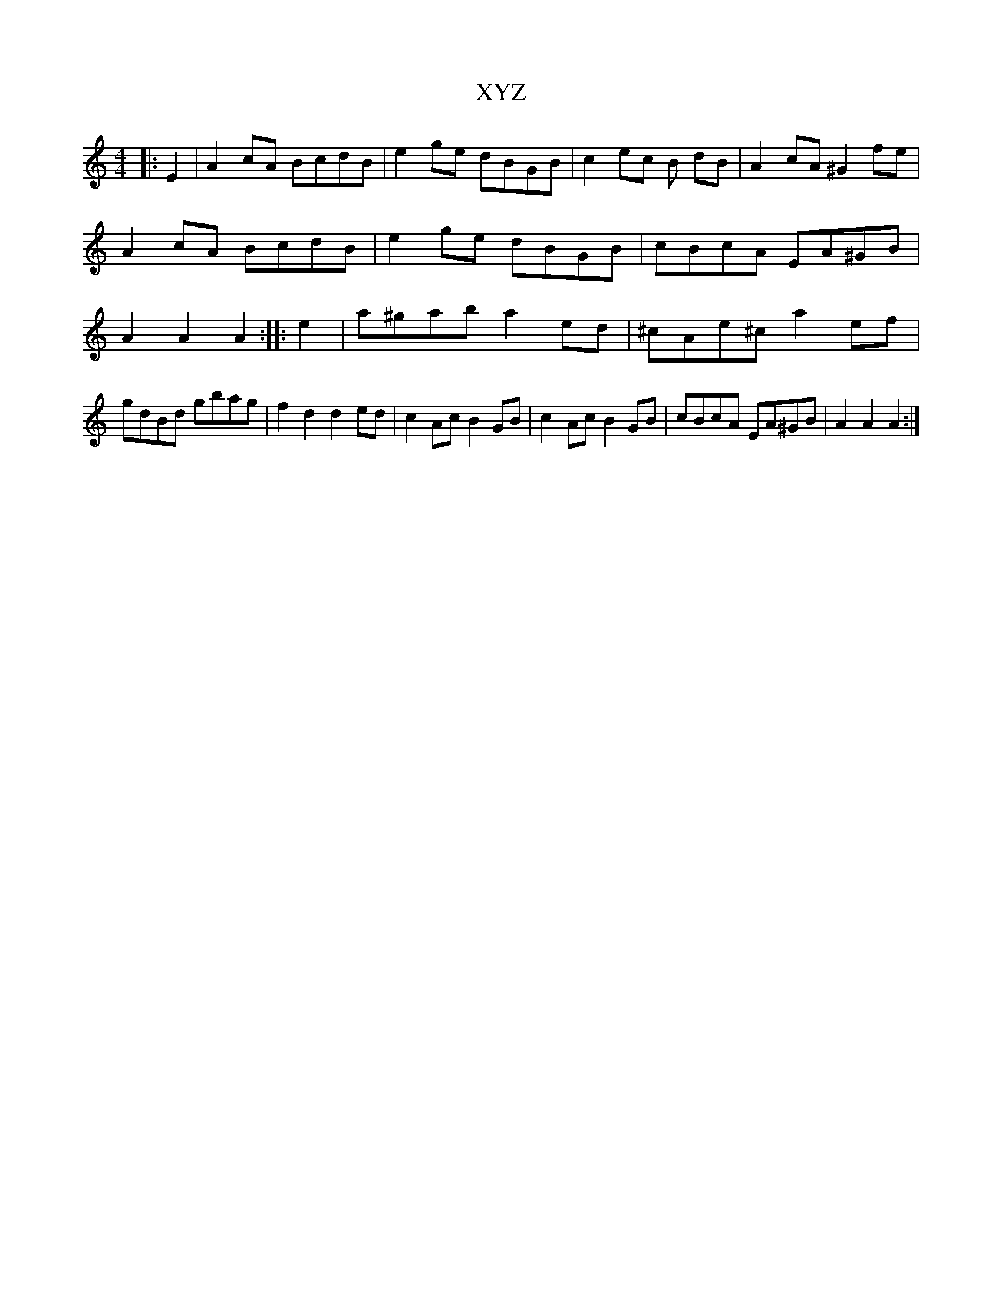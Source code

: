 X:2
T:XYZ
M:4/4
L:1/8
K:Am
 |: E2 | A2 cA BcdB | e2 ge dBGB | c2 ec 2B dB | A2 cA ^G2 fe | A2 cA BcdB | e2 ge dBGB | cBcA EA^GB | A2 A2 A2 :| |: e2 | a^gab a2 ed | ^cAe^c a2 ef | gdBd gbag | f2 d2 d2 ed | c2 Ac B2 GB | c2 Ac B2 GB | cBcA EA^GB | A2 A2 A2 :|
